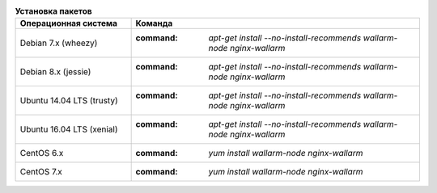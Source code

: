 .. _install_package_ru:

.. list-table:: **Установка пакетов**
   :widths: 10 25
   :header-rows: 1

   * - Операционная система
     - Команда
   * - Debian 7.x (wheezy)
     - :command: `apt-get install --no-install-recommends wallarm-node nginx-wallarm`
   * - Debian 8.x (jessie)
     - :command: `apt-get install --no-install-recommends wallarm-node nginx-wallarm`
   * - Ubuntu 14.04 LTS (trusty)
     - :command: `apt-get install --no-install-recommends wallarm-node nginx-wallarm`
   * - Ubuntu 16.04 LTS (xenial)
     - :command: `apt-get install --no-install-recommends wallarm-node nginx-wallarm`
   * - CentOS 6.x
     - :command: `yum install wallarm-node nginx-wallarm`
   * - CentOS 7.x
     - :command: `yum install wallarm-node nginx-wallarm`